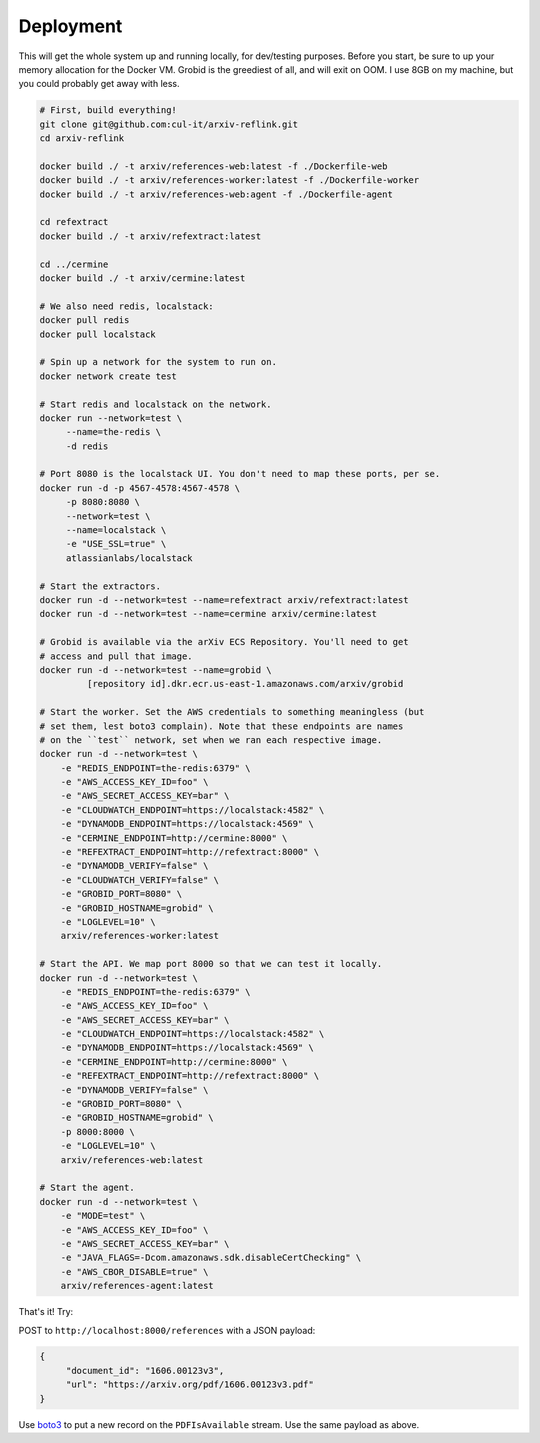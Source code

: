 Deployment
**********

This will get the whole system up and running locally, for dev/testing
purposes. Before you start, be sure to up your memory allocation for the
Docker VM. Grobid is the greediest of all, and will exit on OOM. I use 8GB
on my machine, but you could probably get away with less.

.. code-block:: bash

   # First, build everything!
   git clone git@github.com:cul-it/arxiv-reflink.git
   cd arxiv-reflink

   docker build ./ -t arxiv/references-web:latest -f ./Dockerfile-web
   docker build ./ -t arxiv/references-worker:latest -f ./Dockerfile-worker
   docker build ./ -t arxiv/references-web:agent -f ./Dockerfile-agent

   cd refextract
   docker build ./ -t arxiv/refextract:latest

   cd ../cermine
   docker build ./ -t arxiv/cermine:latest

   # We also need redis, localstack:
   docker pull redis
   docker pull localstack

   # Spin up a network for the system to run on.
   docker network create test

   # Start redis and localstack on the network.
   docker run --network=test \
        --name=the-redis \
        -d redis

   # Port 8080 is the localstack UI. You don't need to map these ports, per se.
   docker run -d -p 4567-4578:4567-4578 \
        -p 8080:8080 \
        --network=test \
        --name=localstack \
        -e "USE_SSL=true" \
        atlassianlabs/localstack

   # Start the extractors.
   docker run -d --network=test --name=refextract arxiv/refextract:latest
   docker run -d --network=test --name=cermine arxiv/cermine:latest

   # Grobid is available via the arXiv ECS Repository. You'll need to get
   # access and pull that image.
   docker run -d --network=test --name=grobid \
            [repository id].dkr.ecr.us-east-1.amazonaws.com/arxiv/grobid

   # Start the worker. Set the AWS credentials to something meaningless (but
   # set them, lest boto3 complain). Note that these endpoints are names
   # on the ``test`` network, set when we ran each respective image.
   docker run -d --network=test \
       -e "REDIS_ENDPOINT=the-redis:6379" \
       -e "AWS_ACCESS_KEY_ID=foo" \
       -e "AWS_SECRET_ACCESS_KEY=bar" \
       -e "CLOUDWATCH_ENDPOINT=https://localstack:4582" \
       -e "DYNAMODB_ENDPOINT=https://localstack:4569" \
       -e "CERMINE_ENDPOINT=http://cermine:8000" \
       -e "REFEXTRACT_ENDPOINT=http://refextract:8000" \
       -e "DYNAMODB_VERIFY=false" \
       -e "CLOUDWATCH_VERIFY=false" \
       -e "GROBID_PORT=8080" \
       -e "GROBID_HOSTNAME=grobid" \
       -e "LOGLEVEL=10" \
       arxiv/references-worker:latest

   # Start the API. We map port 8000 so that we can test it locally.
   docker run -d --network=test \
       -e "REDIS_ENDPOINT=the-redis:6379" \
       -e "AWS_ACCESS_KEY_ID=foo" \
       -e "AWS_SECRET_ACCESS_KEY=bar" \
       -e "CLOUDWATCH_ENDPOINT=https://localstack:4582" \
       -e "DYNAMODB_ENDPOINT=https://localstack:4569" \
       -e "CERMINE_ENDPOINT=http://cermine:8000" \
       -e "REFEXTRACT_ENDPOINT=http://refextract:8000" \
       -e "DYNAMODB_VERIFY=false" \
       -e "GROBID_PORT=8080" \
       -e "GROBID_HOSTNAME=grobid" \
       -p 8000:8000 \
       -e "LOGLEVEL=10" \
       arxiv/references-web:latest

   # Start the agent.
   docker run -d --network=test \
       -e "MODE=test" \
       -e "AWS_ACCESS_KEY_ID=foo" \
       -e "AWS_SECRET_ACCESS_KEY=bar" \
       -e "JAVA_FLAGS=-Dcom.amazonaws.sdk.disableCertChecking" \
       -e "AWS_CBOR_DISABLE=true" \
       arxiv/references-agent:latest


That's it! Try:

POST to ``http://localhost:8000/references`` with a JSON payload:

.. code-block:: javascript

   {
        "document_id": "1606.00123v3",
        "url": "https://arxiv.org/pdf/1606.00123v3.pdf"
   }

Use `boto3
<http://boto3.readthedocs.io/en/latest/reference/services/kinesis.html>`_ to
put a new record on the ``PDFIsAvailable`` stream. Use the same payload as
above.
